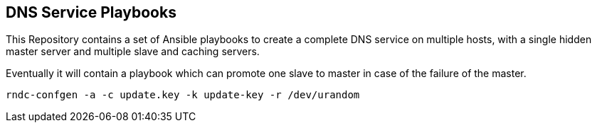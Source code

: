 == DNS Service Playbooks

This Repository contains a set of Ansible playbooks to create a complete DNS
service on multiple hosts, with a single hidden master server and multiple
slave and caching servers.

Eventually it will contain a playbook which can promote one slave to master
in case of the failure of the master.


    rndc-confgen -a -c update.key -k update-key -r /dev/urandom
